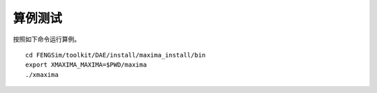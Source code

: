 **********************
算例测试
**********************


按照如下命令运行算例。 ::

  cd FENGSim/toolkit/DAE/install/maxima_install/bin
  export XMAXIMA_MAXIMA=$PWD/maxima
  ./xmaxima

.. image:: fig/maxima.png
   :scale: 50 %
   :alt: alternate text
   :align: center
